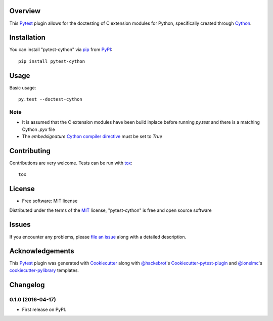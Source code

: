 Overview
========



This `Pytest`_ plugin allows for the doctesting of C extension modules
for Python, specifically created through `Cython`_.


Installation
============

You can install "pytest-cython" via `pip`_ from `PyPI`_::

    pip install pytest-cython


Usage
=====

Basic usage::

    py.test --doctest-cython

Note
----

* It is assumed that the C extension modules have been build inplace before
  running `py.test` and there is a matching Cython `.pyx` file
* The `embedsignature` `Cython compiler directive`_ must be set to `True`


Contributing
============
Contributions are very welcome. Tests can be run with `tox`_::

    tox


License
=======

* Free software: MIT license

Distributed under the terms of the `MIT`_ license, "pytest-cython" is free and
open source software


Issues
======

If you encounter any problems, please `file an issue`_ along with a detailed
description.


Acknowledgements
================

This `Pytest`_ plugin was generated with `Cookiecutter`_ along with
`@hackebrot`_'s `Cookiecutter-pytest-plugin`_ and `@ionelmc`_'s
`cookiecutter-pylibrary`_ templates.


.. _`Cookiecutter`: https://github.com/audreyr/cookiecutter
.. _`@hackebrot`: https://github.com/hackebrot
.. _`@ionelmc`: https://github.com/ionelmc
.. _`MIT`: http://opensource.org/licenses/MIT
.. _`BSD-3`: http://opensource.org/licenses/BSD-3-Clause
.. _`GNU GPL v3.0`: http://www.gnu.org/licenses/gpl-3.0.txt
.. _`Apache Software License 2.0`: http://www.apache.org/licenses/LICENSE-2.0
.. _`cookiecutter-pytest-plugin`: https://github.com/pytest-dev/cookiecutter-pytest-plugin
.. _`cookiecutter-pylibrary`: https://github.com/ionelmc/cookiecutter-pylibrary
.. _`file an issue`: https://github.com/lgpage/pytest-cython/issues
.. _`pytest`: https://github.com/pytest-dev/pytest
.. _`tox`: https://tox.readthedocs.org/en/latest/
.. _`pip`: https://pypi.python.org/pypi/pip/
.. _`PyPI`: https://pypi.python.org/pypi
.. _`Cython`: http://cython.org/
.. _`Cython compiler directive`: http://docs.cython.org/src/reference/compilation.html#compiler-directives


Changelog
=========

0.1.0 (2016-04-17)
-----------------------------------------

* First release on PyPI.



